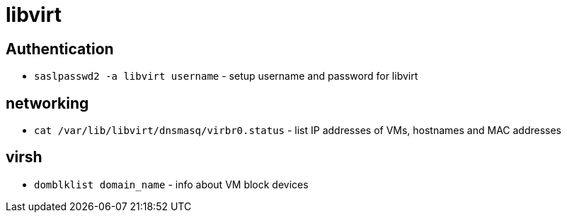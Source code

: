 = libvirt

== Authentication

* `saslpasswd2 -a libvirt username` - setup username and password for libvirt

== networking

* `cat /var/lib/libvirt/dnsmasq/virbr0.status` - list IP addresses of VMs, hostnames and MAC addresses

== virsh

* `domblklist domain_name` - info about VM block devices
